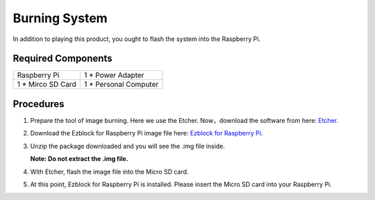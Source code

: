 Burning System
================

In addition to playing this product, you ought to flash the system into the Raspberry Pi.

Required Components
----------------------

==================    ======================
Raspberry Pi          1 * Power Adapter
1 * Mirco SD Card     1 * Personal Computer
==================    ======================

Procedures
-----------

1. Prepare the tool of image burning. Here we use the Etcher. Now，download the software from here: `Etcher <https://www.balena.io/etcher/>`_.

2. Download the Ezblock for Raspberry Pi image file here: 
   `Ezblock for Raspberry Pi <https://ezblock.cc/download/index.html>`_.

3. Unzip the package downloaded and you will see the .img file inside.

   **Note: Do not extract the .img file.**

   
4. With Etcher, flash the image file into the Micro SD card.

   .. image:: img/burning1.png
      :width: 600
      :align: center

5. At this point, Ezblock for Raspberry Pi is installed. Please insert the Micro SD card
   into your Raspberry Pi.

   .. image:: img/burning2.png
      :align: center


